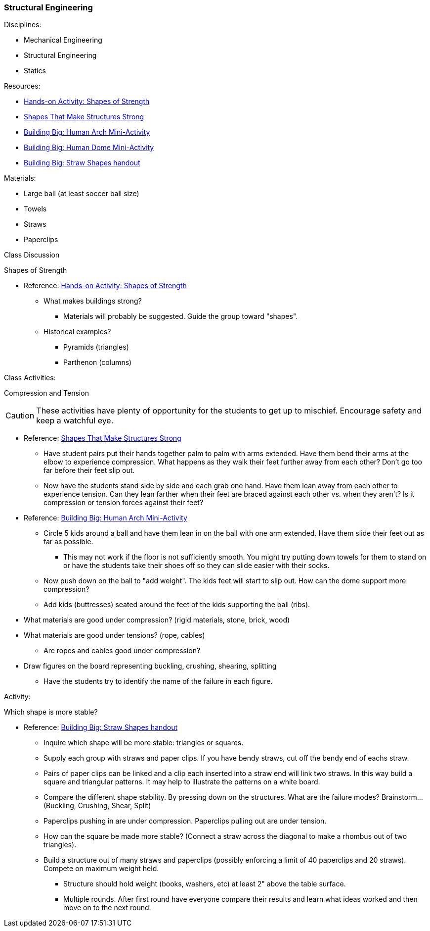 === Structural Engineering
.Disciplines:
* Mechanical Engineering
* Structural Engineering
* Statics

.Resources:

* https://www.teachengineering.org/activities/view/cub_intro_lesson01_activity1[Hands-on Activity: Shapes of Strength]
* https://nj.pbslearningmedia.org/resource/phy03.sci.phys.mfw.lp_shapes/shapes-that-make-structures-strong/[Shapes That Make Structures Strong]
* https://nj.pbslearningmedia.org/asset/phy03_doc_lpahumarch/[Building Big: Human Arch Mini-Activity]
* https://nj.pbslearningmedia.org/asset/phy03_doc_lpahumdome/[Building Big: Human Dome Mini-Activity]
* https://nj.pbslearningmedia.org/asset/phy03_doc_lpastrawsh/[Building Big: Straw Shapes handout]

.Materials:
* Large ball (at least soccer ball size)
* Towels
* Straws
* Paperclips

.Class Discussion
Shapes of Strength

* Reference: https://www.teachengineering.org/activities/view/cub_intro_lesson01_activity1[Hands-on Activity: Shapes of Strength]
** What makes buildings strong?
*** Materials will probably be suggested. Guide the group toward "shapes".
** Historical examples?
*** Pyramids (triangles)
*** Parthenon (columns)


.Class Activities:
Compression and Tension

CAUTION: These activities have plenty of opportunity for the students to get up
to mischief. Encourage safety and keep a watchful eye.

* Reference: https://nj.pbslearningmedia.org/resource/phy03.sci.phys.mfw.lp_shapes/shapes-that-make-structures-strong/[Shapes That Make Structures Strong]
** Have student pairs put their hands together palm to palm with arms extended.
  Have them bend their arms at the elbow to experience compression.
  What happens as they walk their feet further away from each other? Don't go
  too far before their feet slip out.
** Now have the students stand side by side and each grab one hand. Have
   them lean away from each other to experience tension. Can they lean farther
   when their feet are braced against each other vs. when they aren't?
   Is it compression or tension forces against their feet?

* Reference: https://nj.pbslearningmedia.org/asset/phy03_doc_lpahumarch/[Building Big: Human Arch Mini-Activity]
** Circle 5 kids around a ball and have them lean in on the ball with one
   arm extended. Have them slide their feet out as far as possible.
*** This may not work if the floor is not sufficiently smooth. You might
    try putting down towels for them to stand on or have the students take
    their shoes off so they can slide easier with their socks.
** Now push down on the ball to "add weight". The kids feet will start to slip
   out. How can the dome support more compression?
** Add kids (buttresses) seated around the feet of the kids supporting
   the ball (ribs).

* What materials are good under compression? (rigid materials, stone, brick, wood)
* What materials are good under tensions? (rope, cables)
** Are ropes and cables good under compression?

* Draw figures on the board representing buckling, crushing, shearing, splitting
** Have the students try to identify the name of the failure in each figure.

.Activity:
Which shape is more stable?

* Reference: https://nj.pbslearningmedia.org/asset/phy03_doc_lpastrawsh/[Building Big: Straw Shapes handout]
** Inquire which shape will be more stable: triangles or squares.
** Supply each group with straws and paper clips. If you have bendy straws,
   cut off the bendy end of eachs straw.
** Pairs of paper clips can be linked and a clip each inserted into a straw
   end will link two straws. In this way build a square and triangular patterns.
   It may help to illustrate the patterns on a white board.
** Compare the different shape stability. By pressing down on the structures.
   What are the failure modes? Brainstorm... (Buckling, Crushing, Shear, Split)
** Paperclips pushing in are under compression. Paperclips pulling out are
   under tension.
** How can the square be made more stable? (Connect a straw across the
   diagonal to make a rhombus out of two triangles).
** Build a structure out of many straws and paperclips (possibly enforcing
   a limit of 40 paperclips and 20 straws). Compete on maximum weight held.
*** Structure should hold weight (books, washers, etc) at least 2" above the
    table surface.
*** Multiple rounds. After first round have everyone compare their results and
    learn what ideas worked and then move on to the next round.

// vim: set syntax=asciidoc:
